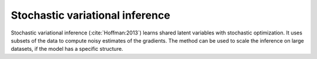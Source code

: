 Stochastic variational inference
================================

Stochastic variational inference (:cite:`Hoffman:2013`) learns shared latent
variables with stochastic optimization.  It uses subsets of the data to compute
noisy estimates of the gradients.  The method can be used to scale the inference
on large datasets, if the model has a specific structure.
